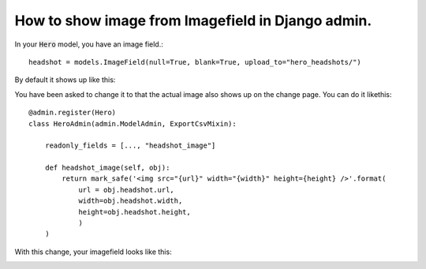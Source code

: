 How to show image from Imagefield in Django admin.
++++++++++++++++++++++++++++++++++++++++++++++++++++++++++++++++++++++++++++++++++++

In your :code:`Hero` model, you have an image field.::

    headshot = models.ImageField(null=True, blank=True, upload_to="hero_headshots/")

By default it shows up like this:

.. image:: imagefield.png


You have been asked to change it to that the actual image also shows up on the change page. You can do it likethis::


        @admin.register(Hero)
        class HeroAdmin(admin.ModelAdmin, ExportCsvMixin):

            readonly_fields = [..., "headshot_image"]

            def headshot_image(self, obj):
                return mark_safe('<img src="{url}" width="{width}" height={height} />'.format(
                    url = obj.headshot.url,
                    width=obj.headshot.width,
                    height=obj.headshot.height,
                    )
            )

With this change, your imagefield looks like this:

.. image:: imagefield_fixed.png
